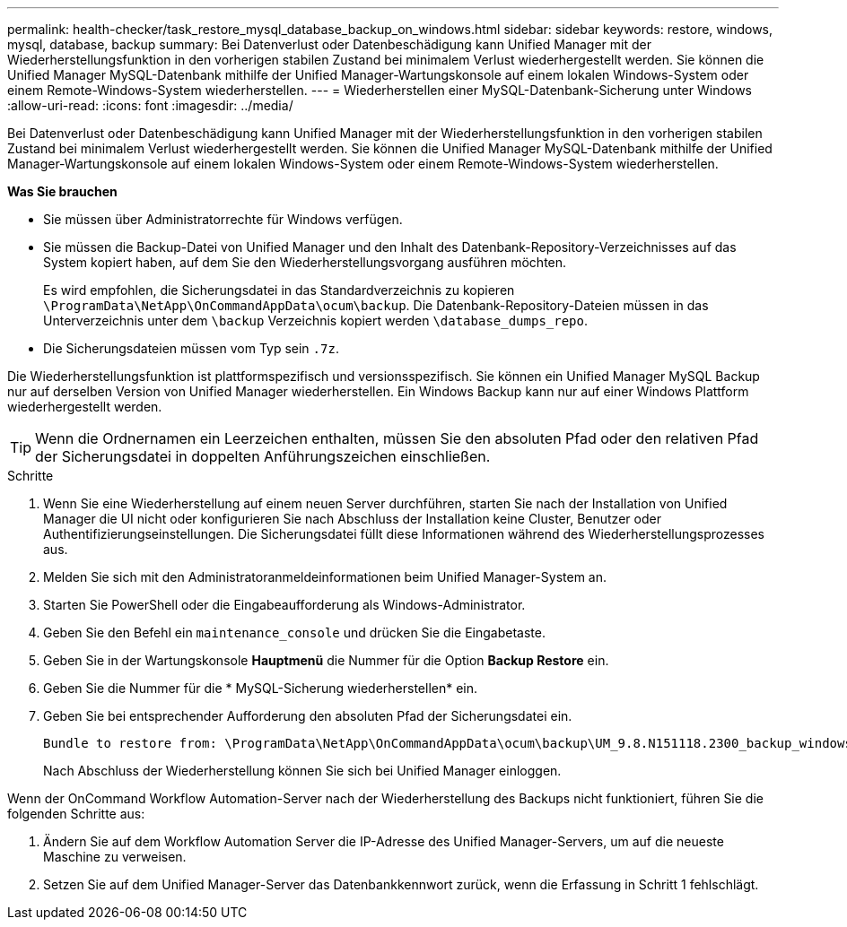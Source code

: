 ---
permalink: health-checker/task_restore_mysql_database_backup_on_windows.html 
sidebar: sidebar 
keywords: restore, windows, mysql, database, backup 
summary: Bei Datenverlust oder Datenbeschädigung kann Unified Manager mit der Wiederherstellungsfunktion in den vorherigen stabilen Zustand bei minimalem Verlust wiederhergestellt werden. Sie können die Unified Manager MySQL-Datenbank mithilfe der Unified Manager-Wartungskonsole auf einem lokalen Windows-System oder einem Remote-Windows-System wiederherstellen. 
---
= Wiederherstellen einer MySQL-Datenbank-Sicherung unter Windows
:allow-uri-read: 
:icons: font
:imagesdir: ../media/


[role="lead"]
Bei Datenverlust oder Datenbeschädigung kann Unified Manager mit der Wiederherstellungsfunktion in den vorherigen stabilen Zustand bei minimalem Verlust wiederhergestellt werden. Sie können die Unified Manager MySQL-Datenbank mithilfe der Unified Manager-Wartungskonsole auf einem lokalen Windows-System oder einem Remote-Windows-System wiederherstellen.

*Was Sie brauchen*

* Sie müssen über Administratorrechte für Windows verfügen.
* Sie müssen die Backup-Datei von Unified Manager und den Inhalt des Datenbank-Repository-Verzeichnisses auf das System kopiert haben, auf dem Sie den Wiederherstellungsvorgang ausführen möchten.
+
Es wird empfohlen, die Sicherungsdatei in das Standardverzeichnis zu kopieren `\ProgramData\NetApp\OnCommandAppData\ocum\backup`. Die Datenbank-Repository-Dateien müssen in das Unterverzeichnis unter dem `\backup` Verzeichnis kopiert werden `\database_dumps_repo`.

* Die Sicherungsdateien müssen vom Typ sein `.7z`.


Die Wiederherstellungsfunktion ist plattformspezifisch und versionsspezifisch. Sie können ein Unified Manager MySQL Backup nur auf derselben Version von Unified Manager wiederherstellen. Ein Windows Backup kann nur auf einer Windows Plattform wiederhergestellt werden.

[TIP]
====
Wenn die Ordnernamen ein Leerzeichen enthalten, müssen Sie den absoluten Pfad oder den relativen Pfad der Sicherungsdatei in doppelten Anführungszeichen einschließen.

====
.Schritte
. Wenn Sie eine Wiederherstellung auf einem neuen Server durchführen, starten Sie nach der Installation von Unified Manager die UI nicht oder konfigurieren Sie nach Abschluss der Installation keine Cluster, Benutzer oder Authentifizierungseinstellungen. Die Sicherungsdatei füllt diese Informationen während des Wiederherstellungsprozesses aus.
. Melden Sie sich mit den Administratoranmeldeinformationen beim Unified Manager-System an.
. Starten Sie PowerShell oder die Eingabeaufforderung als Windows-Administrator.
. Geben Sie den Befehl ein `maintenance_console` und drücken Sie die Eingabetaste.
. Geben Sie in der Wartungskonsole *Hauptmenü* die Nummer für die Option *Backup Restore* ein.
. Geben Sie die Nummer für die * MySQL-Sicherung wiederherstellen* ein.
. Geben Sie bei entsprechender Aufforderung den absoluten Pfad der Sicherungsdatei ein.
+
[listing]
----
Bundle to restore from: \ProgramData\NetApp\OnCommandAppData\ocum\backup\UM_9.8.N151118.2300_backup_windows_02-20-2020-02-51.7z
----
+
Nach Abschluss der Wiederherstellung können Sie sich bei Unified Manager einloggen.



Wenn der OnCommand Workflow Automation-Server nach der Wiederherstellung des Backups nicht funktioniert, führen Sie die folgenden Schritte aus:

. Ändern Sie auf dem Workflow Automation Server die IP-Adresse des Unified Manager-Servers, um auf die neueste Maschine zu verweisen.
. Setzen Sie auf dem Unified Manager-Server das Datenbankkennwort zurück, wenn die Erfassung in Schritt 1 fehlschlägt.

